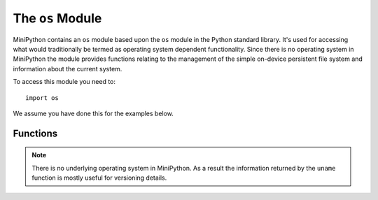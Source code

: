 The ``os``  Module
******************

.. py:module:: os

MiniPython contains an ``os`` module based upon the ``os`` module in the
Python standard library. It's used for accessing what would traditionally be
termed as operating system dependent functionality. Since there is no operating
system in MiniPython the module provides functions relating to the management
of the simple on-device persistent file system and information about the
current system.

To access this module you need to::

    import os

We assume you have done this for the examples below.

Functions
=========

.. py:function:: listdir()

    Returns a list of the names of all the files contained within the local
    persistent on-device file system.

.. py:function:: remove(filename)

    Removes (deletes) the file named in the argument ``filename``. If the file
    does not exist an ``OSError`` exception will occur.

.. py:function:: size(filename)

    Returns the size, in bytes, of the file named in the argument ``filename``.
    If the file does not exist an ``OSError`` exception will occur.

.. py:function:: uname()

    Returns information identifying the current operating system. The return
    value is an object with five attributes:

    * ``sysname`` - operating system name
    * ``nodename`` - name of machine on network (implementation-defined)
    * ``release`` - operating system release
    * ``version`` - operating system version
    * ``machine`` - hardware identifier


.. note::

    There is no underlying operating system in MiniPython. As a result the
    information returned by the ``uname`` function is mostly useful for
    versioning details.
